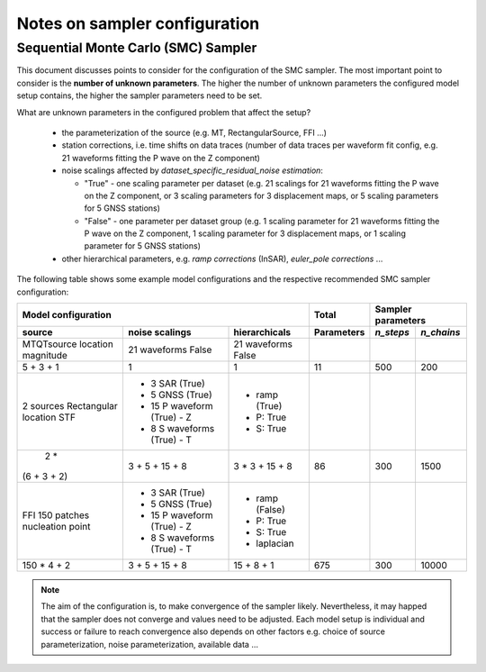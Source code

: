 
Notes on sampler configuration
------------------------------

Sequential Monte Carlo (SMC) Sampler
====================================

This document discusses points to consider for the configuration of the SMC sampler. The most important
point to consider is the **number of unknown parameters**. The higher the number of unknown parameters the configured model setup contains, the higher the sampler parameters need to be set.

What are unknown parameters in the configured problem that affect the setup? 

 * the parameterization of the source (e.g. MT, RectangularSource, FFI ...) 
 * station corrections, i.e. time shifts on data traces (number of data traces per waveform fit config, e.g. 21 waveforms fitting the P wave on the Z component) 
 * noise scalings affected by *dataset_specific_residual_noise estimation*:

   + "True" - one scaling parameter per dataset (e.g. 21 scalings for 21 waveforms fitting the P wave on 
     the  Z component, or 3 scaling parameters for 3 displacement maps, or 5 scaling parameters for 5 GNSS stations)
   + "False" - one parameter per dataset group (e.g. 1 scaling parameter for 21 waveforms fitting the P 
     wave on the Z component, 1 scaling parameter for 3 displacement maps, or 1 scaling parameter for 5 GNSS stations)
 * other hierarchical parameters, e.g. *ramp corrections* (InSAR), *euler_pole corrections* ...

The following table shows some example model configurations and the respective recommended SMC sampler configuration:

+------------+------------------+-------------+----------+---------+----------+
|           Model configuration               |   Total  |  Sampler parameters|
+------------+------------------+-------------+----------+---------+----------+
| source     |noise scalings    |hierarchicals|Parameters|*n_steps*|*n_chains*|
+============+==================+=============+==========+=========+==========+
| MTQTsource |                  |             |          |         |          |
| location   | 21 waveforms     | 21 waveforms|          |         |          |
| magnitude  | False            | False       |          |         |          |
+------------+------------------+-------------+----------+---------+----------+
| 5 + 3 + 1  | 1                | 1           | 11       | 500     | 200      |
+------------+------------------+-------------+----------+---------+----------+
| 2 sources  | - 3 SAR (True)   | - ramp      |          |         |          |
| Rectangular| - 5 GNSS (True)  |   (True)    |          |         |          |
| location   | - 15 P waveform  | - P: True   |          |         |          |
| STF        |   (True) - Z     | - S: True   |          |         |          |
|            | - 8 S waveforms  |             |          |         |          |
|            |   (True) - T     |             |          |         |          |
+------------+------------------+-------------+----------+---------+----------+
| 2 *        | 3 + 5 + 15 + 8   | 3 * 3 +     | 86       | 300     | 1500     |
|(6 + 3 + 2) |                  | 15 + 8      |          |         |          |
+------------+------------------+-------------+----------+---------+----------+
| FFI        | - 3 SAR (True)   | - ramp      |          |         |          |
| 150 patches| - 5 GNSS (True)  |   (False)   |          |         |          |
| nucleation | - 15 P waveform  | - P: True   |          |         |          |
| point      |   (True) - Z     | - S: True   |          |         |          |
|            | - 8 S waveforms  | - laplacian |          |         |          |
|            |   (True) - T     |             |          |         |          |
+------------+------------------+-------------+----------+---------+----------+
| 150 * 4 + 2| 3 + 5 + 15 + 8   | 15 + 8 + 1  | 675      | 300     | 10000    |
+------------+------------------+-------------+----------+---------+----------+

.. note:: The aim of the configuration is, to make convergence of the sampler likely. Nevertheless, it may happed that the sampler does not converge and values need to be adjusted. Each model setup is individual and success or failure to reach convergence also depends on other factors e.g. choice of source parameterization, noise parameterization, available data ... 
 